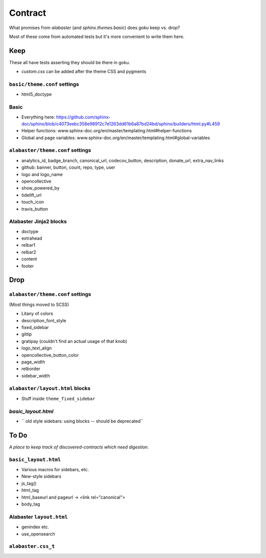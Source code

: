 ========
Contract
========

What promises from `alabaster` (and `sphinx.themes.basic`) does `goku` keep vs. drop?

Most of these come from automated tests but it's more convenient to write them here.

Keep
====

These all have tests asserting they should be there in goku.

- `custom.css` can be added after the theme CSS and pygments

``basic/theme.conf`` settings
-----------------------------

- html5_doctype

Basic
-----

- Everything here: https://github.com/sphinx-doc/sphinx/blob/c4073eebc358e98912c7e1263dd61b6a87bd24bd/sphinx/builders/html.py#L459

- Helper functions: www.sphinx-doc.org/en/master/templating.html#helper-functions

- Global and page variables: www.sphinx-doc.org/en/master/templating.html#global-variables

``alabaster/theme.conf`` settings
---------------------------------

- analytics_id, badge_branch, canonical_url, codecov_button, description, donate_url, extra_nav_links

- github: banner, button, count, repo, type, user

- logo and logo_name

- opencollective

- show_powered_by

- tidelift_url

- touch_icon

- travis_button

Alabaster Jinja2 blocks
-----------------------

- doctype

- extrahead

- relbar1

- relbar2

- content

- footer

Drop
====

``alabaster/theme.conf`` settings
---------------------------------

(Most things moved to SCSS)

- Litany of colors

- description_font_style

- fixed_sidebar

- gittip

- gratipay (couldn't find an actual usage of that knob)

- logo_text_align

- opencollective_button_color

- page_width

- relborder

- sidebar_width

``alabaster/layout.html`` blocks
--------------------------------

- Stuff inside ``theme_fixed_sidebar``

`basic_layout.html`
-------------------

- `` old style sidebars: using blocks -- should be deprecated``

To Do
=====

*A place to keep track of discovered-contracts which need digestion.*

``basic_layout.html``
---------------------

- Various macros for sidebars, etc.

- New-style sidebars

- js_tag()

- html_tag

- html_baseurl and pageurl -> <link rel="canonical">

- body_tag


Alabaster ``layout.html``
-------------------------

- genindex etc.

- use_opensearch


``alabaster.css_t``
-------------------
